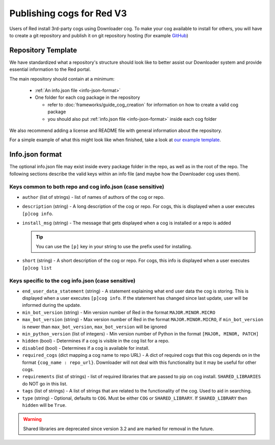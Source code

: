 .. Publishing cogs for V3

Publishing cogs for Red V3
==========================

Users of Red install 3rd-party cogs using Downloader cog. To make your cog available
to install for others, you will have to create a git repository
and publish it on git repository hosting (for example `GitHub <https://github.com>`_)

Repository Template
-------------------

We have standardized what a repository's structure should look like to better assist
our Downloader system and provide essential information to the Red portal.

The main repository should contain at a minimum:

 - :ref:`An info.json file <info-json-format>`
 - One folder for each cog package in the repository

   - refer to :doc:`frameworks/guide_cog_creation` for information on how to create a valid cog package
   - you should also put :ref:`info.json file <info-json-format>` inside each cog folder

We also recommend adding a license and README file with general information about the repository.

For a simple example of what this might look like when finished,
take a look at `our example template <https://github.com/Cog-Creators/Applications>`_.

.. _info-json-format:

Info.json format
----------------

The optional info.json file may exist inside every package folder in the repo, 
as well as in the root of the repo. The following sections describe the valid 
keys within an info file (and maybe how the Downloader cog uses them).

Keys common to both repo and cog info.json (case sensitive)
^^^^^^^^^^^^^^^^^^^^^^^^^^^^^^^^^^^^^^^^^^^^^^^^^^^^^^^^^^^

- ``author`` (list of strings) - list of names of authors of the cog or repo.

- ``description`` (string) - A long description of the cog or repo. For cogs, this 
  is displayed when a user executes ``[p]cog info``.

- ``install_msg`` (string) - The message that gets displayed when a cog 
  is installed or a repo is added
  
  .. tip:: You can use the ``[p]`` key in your string to use the prefix
      used for installing.

- ``short`` (string) - A short description of the cog or repo. For cogs, this info 
  is displayed when a user executes ``[p]cog list``

Keys specific to the cog info.json (case sensitive)
^^^^^^^^^^^^^^^^^^^^^^^^^^^^^^^^^^^^^^^^^^^^^^^^^^^

- ``end_user_data_statement`` (string) - A statement explaining what end user data the cog is storing.
  This is displayed when a user executes ``[p]cog info``. If the statement has changed since last update, user will be informed during the update.

- ``min_bot_version`` (string) - Min version number of Red in the format ``MAJOR.MINOR.MICRO``

- ``max_bot_version`` (string) - Max version number of Red in the format ``MAJOR.MINOR.MICRO``,
  if ``min_bot_version`` is newer than ``max_bot_version``, ``max_bot_version`` will be ignored

- ``min_python_version`` (list of integers) - Min version number of Python
  in the format ``[MAJOR, MINOR, PATCH]``

- ``hidden`` (bool) - Determines if a cog is visible in the cog list for a repo.

- ``disabled`` (bool) - Determines if a cog is available for install.

- ``required_cogs`` (dict mapping a cog name to repo URL) - A dict of required cogs that this cog depends on
  in the format ``{cog_name : repo_url}``.
  Downloader will not deal with this functionality but it may be useful for other cogs.

- ``requirements`` (list of strings) - list of required libraries that are
  passed to pip on cog install. ``SHARED_LIBRARIES`` do NOT go in this
  list.

- ``tags`` (list of strings) - A list of strings that are related to the
  functionality of the cog. Used to aid in searching.

- ``type`` (string) - Optional, defaults to ``COG``. Must be either ``COG`` or
  ``SHARED_LIBRARY``. If ``SHARED_LIBRARY`` then ``hidden`` will be ``True``.

.. warning::
    Shared libraries are deprecated since version 3.2 and are marked for removal in the future.
